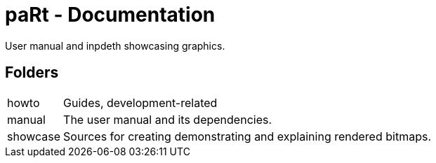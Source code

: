 # paRt - Documentation

User manual and inpdeth showcasing graphics.

## Folders

[cols="0%,100%"]
|===
|howto |Guides, development-related
|manual |The user manual and its dependencies.
|showcase |Sources for creating demonstrating and explaining rendered bitmaps.
|===
